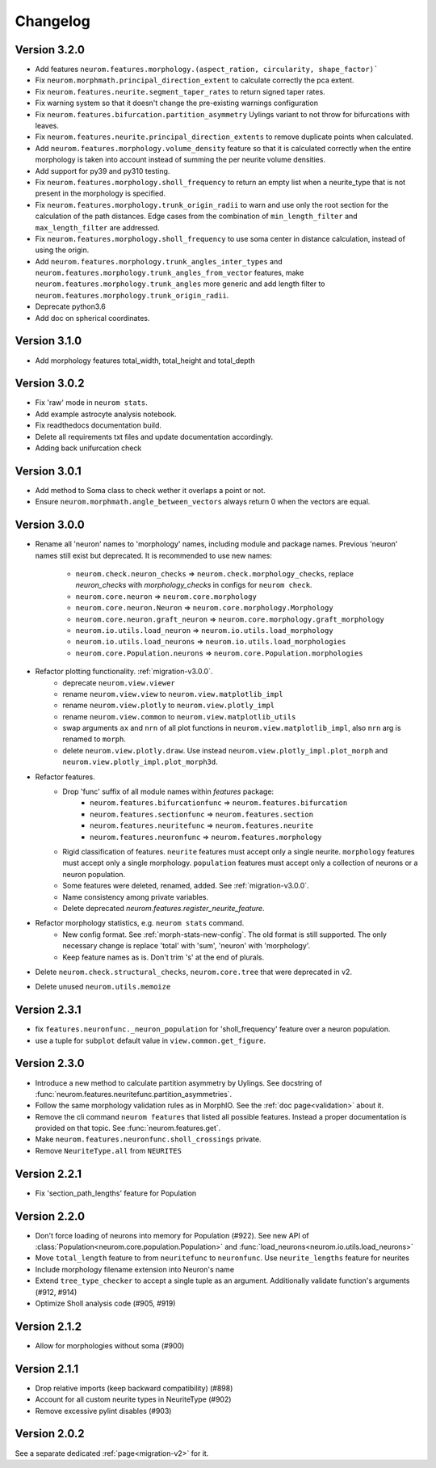 Changelog
=========

Version 3.2.0
-------------

- Add features ``neurom.features.morphology.(aspect_ration, circularity, shape_factor)```
- Fix ``neurom.morphmath.principal_direction_extent`` to calculate correctly the pca extent.
- Fix ``neurom.features.neurite.segment_taper_rates`` to return signed taper rates.
- Fix warning system so that it doesn't change the pre-existing warnings configuration
- Fix ``neurom.features.bifurcation.partition_asymmetry`` Uylings variant to not throw
  for bifurcations with leaves.
- Fix ``neurom.features.neurite.principal_direction_extents`` to remove duplicate points
  when calculated.
- Add ``neurom.features.morphology.volume_density`` feature so that it is calculated
  correctly when the entire morphology is taken into account instead of summing the per
  neurite volume densities.
- Add support for py39 and py310 testing.
- Fix ``neurom.features.morphology.sholl_frequency`` to return an empty list when a
  neurite_type that is not present in the morphology is specified.
- Fix ``neurom.features.morphology.trunk_origin_radii`` to warn and use only the root
  section for the calculation of the path distances. Edge cases from the combination
  of ``min_length_filter`` and ``max_length_filter`` are addressed.
- Fix ``neurom.features.morphology.sholl_frequency`` to use soma center in distance
  calculation, instead of using the origin.
- Add ``neurom.features.morphology.trunk_angles_inter_types`` and
  ``neurom.features.morphology.trunk_angles_from_vector`` features, make
  ``neurom.features.morphology.trunk_angles`` more generic and add length filter to
  ``neurom.features.morphology.trunk_origin_radii``.
- Deprecate python3.6
- Add doc on spherical coordinates.

Version 3.1.0
-------------
- Add morphology features total_width, total_height and total_depth

Version 3.0.2
-------------
- Fix 'raw' mode in ``neurom stats``.
- Add example astrocyte analysis notebook.
- Fix readthedocs documentation build.
- Delete all requirements txt files and update documentation accordingly.
- Adding back unifurcation check

Version 3.0.1
-------------
- Add method to Soma class to check wether it overlaps a point or not.
- Ensure ``neurom.morphmath.angle_between_vectors`` always return 0 when the vectors are equal.

Version 3.0.0
-------------
- Rename all 'neuron' names to 'morphology' names, including module and package names. Previous
  'neuron' names still exist but deprecated. It is recommended to use new names:

    - ``neurom.check.neuron_checks`` => ``neurom.check.morphology_checks``, replace `neuron_checks`
      with `morphology_checks` in configs for ``neurom check``.
    - ``neurom.core.neuron`` => ``neurom.core.morphology``
    - ``neurom.core.neuron.Neuron`` => ``neurom.core.morphology.Morphology``
    - ``neurom.core.neuron.graft_neuron`` => ``neurom.core.morphology.graft_morphology``
    - ``neurom.io.utils.load_neuron`` => ``neurom.io.utils.load_morphology``
    - ``neurom.io.utils.load_neurons`` => ``neurom.io.utils.load_morphologies``
    - ``neurom.core.Population.neurons`` => ``neurom.core.Population.morphologies``

- Refactor plotting functionality. :ref:`migration-v3.0.0`.
    - deprecate ``neurom.view.viewer``
    - rename ``neurom.view.view`` to ``neurom.view.matplotlib_impl``
    - rename ``neurom.view.plotly`` to ``neurom.view.plotly_impl``
    - rename ``neurom.view.common`` to ``neurom.view.matplotlib_utils``
    - swap arguments ``ax`` and ``nrn`` of all plot functions in ``neurom.view.matplotlib_impl``,
      also ``nrn`` arg is renamed to ``morph``.
    - delete ``neurom.view.plotly.draw``. Use instead ``neurom.view.plotly_impl.plot_morph`` and
      ``neurom.view.plotly_impl.plot_morph3d``.

- Refactor features.
    - Drop 'func' suffix of all module names within `features` package:
        - ``neurom.features.bifurcationfunc`` => ``neurom.features.bifurcation``
        - ``neurom.features.sectionfunc`` => ``neurom.features.section``
        - ``neurom.features.neuritefunc`` => ``neurom.features.neurite``
        - ``neurom.features.neuronfunc`` => ``neurom.features.morphology``
    - Rigid classification of features. ``neurite`` features must accept only a single neurite.
      ``morphology`` features must accept only a single morphology. ``population`` features must
      accept only a collection of neurons or a neuron population.
    - Some features were deleted, renamed, added. See :ref:`migration-v3.0.0`.
    - Name consistency among private variables.
    - Delete deprecated `neurom.features.register_neurite_feature`.

- Refactor morphology statistics, e.g. ``neurom stats`` command.
    - New config format. See :ref:`morph-stats-new-config`. The old format is still supported.
      The only necessary change is replace 'total' with 'sum', 'neuron' with 'morphology'.
    - Keep feature names as is. Don't trim 's' at the end of plurals.

- Delete ``neurom.check.structural_checks``, ``neurom.core.tree`` that were deprecated in v2.
- Delete unused ``neurom.utils.memoize``

Version 2.3.1
-------------
- fix ``features.neuronfunc._neuron_population`` for 'sholl_frequency' feature over a neuron
  population.
- use a tuple for ``subplot`` default value in ``view.common.get_figure``.

Version 2.3.0
-------------
- Introduce a new method to calculate partition asymmetry by Uylings. See docstring of
  :func:`neurom.features.neuritefunc.partition_asymmetries`.
- Follow the same morphology validation rules as in MorphIO. See the :ref:`doc page<validation>`
  about it.
- Remove the cli command ``neurom features`` that listed all possible features. Instead a proper
  documentation is provided on that topic. See :func:`neurom.features.get`.
- Make ``neurom.features.neuronfunc.sholl_crossings`` private.
- Remove ``NeuriteType.all`` from ``NEURITES``

Version 2.2.1
-------------
- Fix 'section_path_lengths' feature for Population

Version 2.2.0
-------------
- Don't force loading of neurons into memory for Population (#922). See new API of
  :class:`Population<neurom.core.population.Population>` and
  :func:`load_neurons<neurom.io.utils.load_neurons>`
- Move ``total_length`` feature to from ``neuritefunc`` to ``neuronfunc``. Use ``neurite_lengths``
  feature for neurites
- Include morphology filename extension into Neuron's name
- Extend ``tree_type_checker`` to accept a single tuple as an argument. Additionally validate
  function's arguments (#912, #914)
- Optimize Sholl analysis code (#905, #919)

Version 2.1.2
-------------
- Allow for morphologies without soma (#900)

Version 2.1.1
-------------
- Drop relative imports (keep backward compatibility) (#898)
- Account for all custom neurite types in NeuriteType (#902)
- Remove excessive pylint disables (#903)

Version 2.0.2
-------------
See a separate dedicated :ref:`page<migration-v2>` for it.

